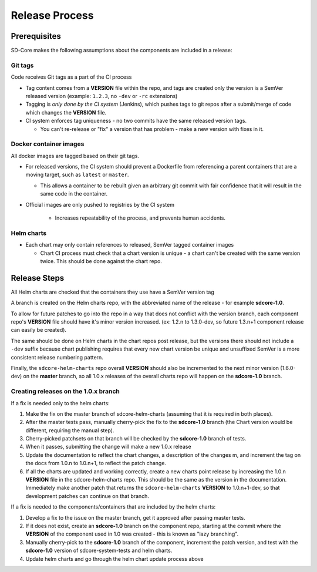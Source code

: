 Release Process
===============

Prerequisites
-------------

SD-Core makes the following assumptions about the components are included in a
release:

Git tags
""""""""

Code receives Git tags as a part of the CI process

* Tag content comes from a **VERSION** file within the repo, and tags are
  created only the version is a SemVer released version (example: ``1.2.3``, no
  ``-dev`` or ``-rc`` extensions)

* Tagging is *only done by the CI system* (Jenkins), which pushes tags to git
  repos after a submit/merge of code which changes the **VERSION** file.

* CI system enforces tag uniqueness - no two commits have the same released
  version tags.

  * You can't re-release or "fix" a version that has problem - make a new
    version with fixes in it.

Docker container images
"""""""""""""""""""""""

All docker images are tagged based on their git tags.

* For released versions, the CI system should prevent a Dockerfile from
  referencing a parent containers that are a moving target, such as ``latest``
  or ``master``.

  * This allows a container to be rebuilt given an arbitrary git commit with
    fair confidence that it will result in the same code in the container.

* Official images are only pushed to registries by the CI system

    * Increases repeatability of the process, and prevents human accidents.

Helm charts
"""""""""""

* Each chart may only contain references to released, SemVer tagged container images

  * Chart CI process must check that a chart version is unique - a chart can't
    be created with the same version twice.  This should be done against the
    chart repo.

Release Steps
-------------

All Helm charts are checked that the containers they use have a SemVer version
tag

A branch is created on the Helm charts repo, with the abbreviated name of the
release - for example **sdcore-1.0**.

To allow for future patches to go into the repo in a way that does not conflict
with the version branch, each component repo's **VERSION** file should have it's
minor version increased. (ex: 1.2.n to 1.3.0-dev, so future 1.3.n+1 component
release can easily be created).

The same should be done on Helm charts in the chart repos post release, but the
versions there should not include a ``-dev`` suffix because chart publishing
requires that every new chart version be unique and unsuffixed SemVer is a
more consistent release numbering pattern.

Finally, the ``sdcore-helm-charts`` repo overall **VERSION** should also be incremented
to the next minor version (1.6.0-dev) on the **master** branch, so all 1.0.x
releases of the overall charts repo will happen on the **sdcore-1.0** branch.

Creating releases on the 1.0.x branch
"""""""""""""""""""""""""""""""""""""

If a fix is needed only to the helm charts:

1. Make the fix on the master branch of sdcore-helm-charts (assuming that it is
   required in both places).

2. After the master tests pass, manually cherry-pick the fix to the **sdcore-1.0**
   branch (the Chart version would be different, requiring the manual step).

3. Cherry-picked patchsets on that branch will be checked by the **sdcore-1.0**
   branch of tests.

4. When it passes, submitting the change will make a new 1.0.x release

5. Update the documentation to reflect the chart changes, a description of the
   changes m, and increment the tag on the docs from 1.0.n to 1.0.n+1, to
   reflect the patch change.

6. If all the charts are updated and working correctly, create a new charts
   point release by increasing the 1.0.n **VERSION** file in the
   sdcore-helm-charts repo.  This should be the same as the version in the
   documentation.  Immediately make another patch that returns the
   ``sdcore-helm-charts`` **VERSION** to 1.0.n+1-dev, so that development
   patches can continue on that branch.

If a fix is needed to the components/containers that are included by the helm charts:

1. Develop a fix to the issue on the master branch, get it approved after
   passing master tests.

2. If it does not exist, create an **sdcore-1.0** branch on the component repo,
   starting at the commit where the **VERSION** of the component used in 1.0 was
   created - this is known as "lazy branching".


3. Manually cherry-pick to the **sdcore-1.0** branch of the component, increment
   the patch version, and test with the **sdcore-1.0** version of
   sdcore-system-tests and helm charts.

4. Update helm charts and go through the helm chart update process above

